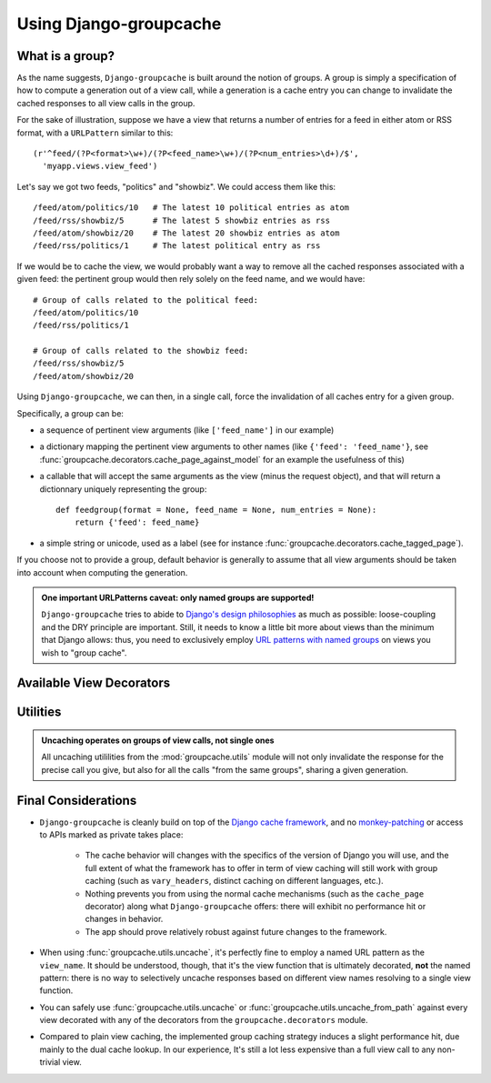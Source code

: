 Using Django-groupcache
=======================

What is a group?
----------------

As the name suggests, ``Django-groupcache`` is built around the notion of
groups. A group is simply a specification of how to compute a generation out of
a view call, while a generation is a cache entry you can change to invalidate
the cached responses to all view calls in the group.

For the sake of illustration, suppose we have a view that returns a number of
entries for a feed in either atom or RSS format, with a ``URLPattern`` similar
to this::

    (r'^feed/(?P<format>\w+)/(?P<feed_name>\w+)/(?P<num_entries>\d+)/$', 
      'myapp.views.view_feed')

Let's say we got two feeds, "politics" and "showbiz". We could access them like
this::

    /feed/atom/politics/10   # The latest 10 political entries as atom
    /feed/rss/showbiz/5      # The latest 5 showbiz entries as rss
    /feed/atom/showbiz/20    # The latest 20 showbiz entries as atom
    /feed/rss/politics/1     # The latest political entry as rss

If we would be to cache the view, we would probably want a way to
remove all the cached responses associated with a given feed: the pertinent
group would then rely solely on the feed name, and we would have::

    # Group of calls related to the political feed:
    /feed/atom/politics/10
    /feed/rss/politics/1

    # Group of calls related to the showbiz feed:
    /feed/rss/showbiz/5
    /feed/atom/showbiz/20

Using ``Django-groupcache``, we can then, in a single call, force the
invalidation of all caches entry for a given group.

.. _group-description:

Specifically, a group can be:

* a sequence of pertinent view arguments (like ``['feed_name']`` in
  our example)

* a dictionary mapping the pertinent view arguments to other names (like
  ``{'feed': 'feed_name'}``, see
  :func:`groupcache.decorators.cache_page_against_model` for an example the
  usefulness of this)

* a callable that will accept the same arguments as the view (minus the request
  object), and that will return a dictionnary uniquely representing the group::

   def feedgroup(format = None, feed_name = None, num_entries = None):
       return {'feed': feed_name}

* a simple string or unicode, used as a label (see
  for instance :func:`groupcache.decorators.cache_tagged_page`).

If you choose not to provide a group, default behavior is generally to assume
that all view arguments should be taken into account when computing the
generation.

.. admonition:: One important URLPatterns caveat: only named groups are supported!

   ``Django-groupcache`` tries to abide to `Django's design philosophies
   <http://docs.djangoproject.com/en/dev/misc/design-philosophies/>`_ as much as
   possible: loose-coupling and the DRY principle are important. Still, it needs
   to know a little bit more about views than the minimum that Django allows:
   thus, you need to exclusively employ `URL patterns with named groups
   <http://docs.djangoproject.com/en/dev/topics/http/urls/#named-groups>`_ on
   views you wish to "group cache".

Available View Decorators
-------------------------

.. function:: cache_versionned_page(group = None, cache_timeout = None, vary_on_view = True)
   :module: groupcache.decorators

   This is the most generic decorator of all; it's the one you should use
   whenever you have special needs that cannot be met by the ones
   below. Following our example above, it could be used like this::

    from groupcache.decorators import cache_versionned_page

    @cache_versionned_page(['feed_name'])
    def view_feed(request, 
                  format = 'atom', 
                  feed_name = None, 
                  num_entries = 10):
       ...
   
   Here, we specify that every call related to a given feed are part of a common
   group (that can be later uncached in a single operation), and that all calls
   to the view can be cached indefinitively. ``cache_timeout`` carries the usual
   meaning it has within the cache framework. while ``vary_on_view`` tells
   whether or not the generation should change with the view function. If you
   set it to ``False``, it means that the computed generation for two different
   views will be the same if applying the group to the view keywords will return
   the same value::

     from groupcache.decorators import cache_versionned_page

     @cache_versionned_page(group = {'id': 'object_id'}, 
                            vary_on_view = False)
     def first_view(request, 
                    object_id = None, some_argument = None):
        ...

     @cache_versionned_page(group = {'id': 'other_id'}, 
                            vary_on_view = False)
     def second_view(request, 
                     some_other_argument = None, other_id = None):
        ...

     # Calls to:
     #   first_view (request, object_id = '1')
     #   second_view(request, other_id  = '1')
     #
     # ... will end up sharing a common generation.
      

.. function:: cache_tagged_page(tag = None, cache_timeout = None)
   :module: groupcache.decorators

   Simple decorator that gives a way to attach a label to one or many
   views::

    from groupcache.decorators import cache_tagged_page

    @cache_tagged_page('feed-related')
    def view_feed_simple(request, feed_name = None):
       ...

    @cache_tagged_page('feed-related')
    def view_feeds_mashup(request, first_feed = None, second_feed = None):
       ...

   See also the companion function :func:`groupcache.utils.uncache_from_tag`.

.. function:: cache_page_against_model(model, cache_timeout = None, to_fields = None)
   :module: groupcache.decorators

   If you have a view that has a one-to-one relationship to a given model in
   your database (to be precise, a given view that requests exactly one entity
   of a given model for any call), this decorator allows you to cache the
   response, yet automatically invalidate it when the associated entity changes.

   Unless told otherwise, it assumes that all the view keywords correspond to
   identically-named fields in the model. If it's not the case, you should
   provide the ``to_fields`` argument, which is a :ref:`special-purpose group
   <group-description>` that specify how to map model fields to views
   keywords. Unlike a generic group, ``to_fields`` cannot be a callable: it
   should either be a sequence or a dictionnary.

   Suppose you have a model, called ``MyModel``, and a view that displays it,
   called ``view_my_model``, accepting two keywords: a model id
   (corresponding to MyModel's primary key), and a view mode. Here is how to use
   the decorator::

    from django.http.shortcuts import get_object_or_404
    from groupcache.decorators import cache_page_against_model

    @cache_page_against_model(MyModel, to_fields = {'pk': 'model_id'})
    def view_my_model(model_id = None, view_mode = 'plain'):
       obj = get_object_or_404(MyModel, pk = model_id)
       ...

   This decorator provides the functionality the author was after in the first
   place when writing ``Django-groupcache``.

.. function:: cache_page_against_models(first_model, second_model, ..., last_model, cache_timeout = None)
   :module: groupcache.decorators

   This is a blunter instrument than ``cache_page_against_model``, but still
   useful: the response of a view decorated with ``cache_page_against_models``
   will get cached, and automatically uncached whenever any entity of one of the
   listed models will get modified or removed.

.. _utilities-description:

Utilities
---------

.. function:: uncache(view_name, **view_keywords)
   :module: groupcache.utils

   Gives a mechanism to manually invalidate all the view responses
   sharing a given generation::

    # myapp/views.py

    from groupcache.decorators import cache_versionned_page

    @cache_versionned_page()
    def my_view(request, some_param = None):
       ...

   You can then call, from anywhere else::

    from groupcache.utils import uncache

    # Make sure the response to the call to my_view 
    # with 'some value' as param will be regenerated 
    # on next call.
    uncache('myapp.views.my_view', some_param = 'some value')

.. admonition:: Uncaching operates on groups of view calls, not single ones

   All uncaching utililities from the :mod:`groupcache.utils` module will not
   only invalidate the response for the precise call you give, but also for all
   the calls "from the same groups", sharing a given generation.

.. function:: uncache_from_path(path)
   :module: groupcache.utils

   Shorthand to :func:`groupcache.utils.uncache`, that resolves the view name
   and keywords from a request path first using
   ``django.core.urlresolvers.resolve``.

.. function:: uncache_from_tag(tag)
   :module: groupcache.utils

   Helper to :func:`groupcache.decorators.cache_tagged_page`. Shorthand to
   uncache all responses for tagged views::

     from groupcache.decorators import cache_tagged_page

     @cache_tagged_page('my tag')
     def my_view(request, some_id = None):
        ...

     # Then, from anywhere else:
     from groupcache.utils import uncache_from_tag    
     uncache_from_tag('my tag')

Final Considerations
-------------------- 

- ``Django-groupcache`` is cleanly build on top of the `Django
  cache framework <http://docs.djangoproject.com/en/dev/topics/cache/>`_,
  and no `monkey-patching <http://en.wikipedia.org/wiki/Monkey_patch>`_ or
  access to APIs marked as private takes place: 

    * The cache behavior will changes with the specifics of the version of
      Django you will use, and the full extent of what the framework has to
      offer in term of view caching will still work with group caching (such as
      ``vary_headers``, distinct caching on different languages, etc.).

    * Nothing prevents you from using the normal cache mechanisms (such as the
      ``cache_page`` decorator) along what ``Django-groupcache`` offers: there
      will exhibit no performance hit or changes in behavior.

    * The app should prove relatively robust against future changes to the
      framework.

- When using :func:`groupcache.utils.uncache`, it's perfectly fine to employ a
  named URL pattern as the ``view_name``. It should be understood, though, that
  it's the view function that is ultimately decorated, **not** the named
  pattern: there is no way to selectively uncache responses based on different
  view names resolving to a single view function.

- You can safely use :func:`groupcache.utils.uncache` or
  :func:`groupcache.utils.uncache_from_path` against every view decorated with
  any of the decorators from the ``groupcache.decorators`` module.

- Compared to plain view caching, the implemented group caching strategy induces
  a slight performance hit, due mainly to the dual cache lookup. In our
  experience, It's still a lot less expensive than a full view call to
  any non-trivial view.
